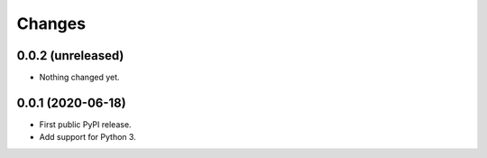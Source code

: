 =========
 Changes
=========


0.0.2 (unreleased)
==================

- Nothing changed yet.


0.0.1 (2020-06-18)
==================

- First public PyPI release.

- Add support for Python 3.
